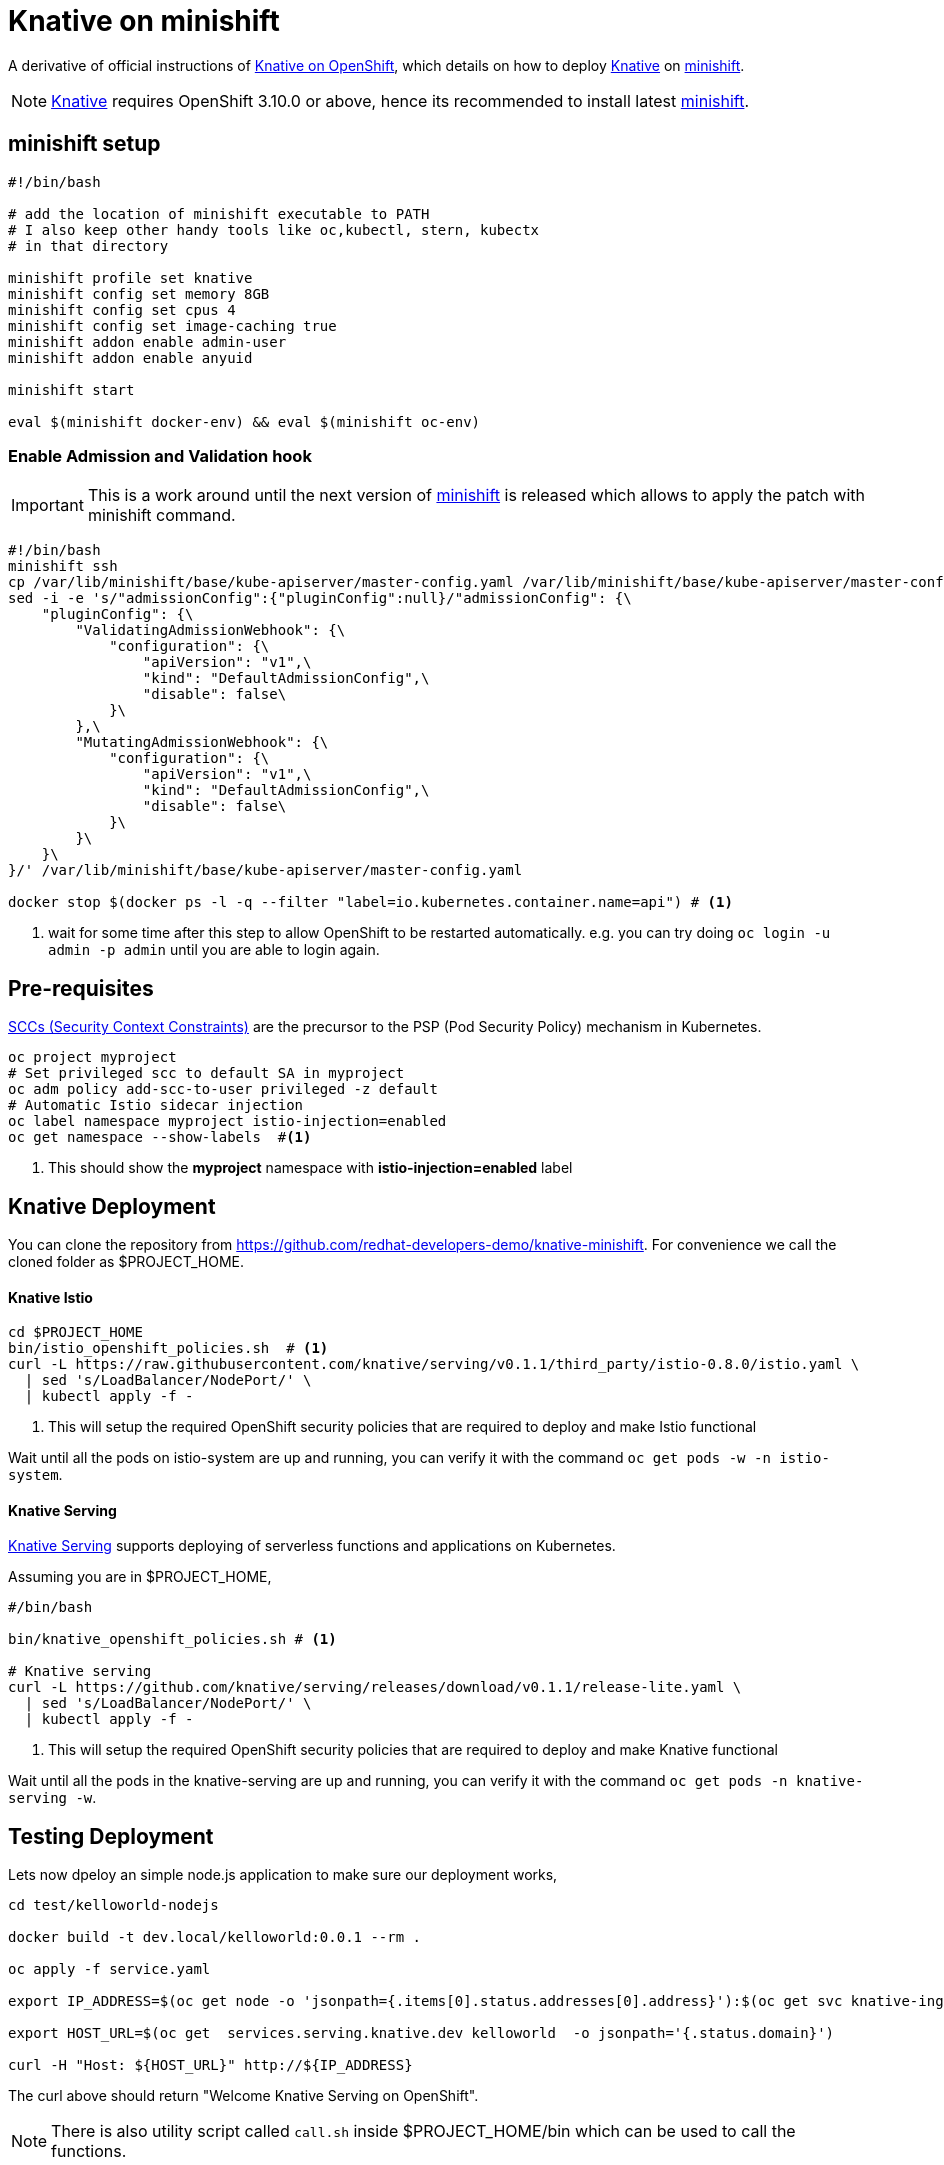 = Knative on minishift 

A derivative of official instructions of https://github.com/knative/docs/blob/master/install/Knative-with-OpenShift.md[Knative on OpenShift], which details on how to deploy https://cloud.google.com/knative/[Knative] on https://github.com/minishift/minishift[minishift].

[NOTE]
====
https://cloud.google.com/knative/[Knative] requires OpenShift 3.10.0 or above, hence its recommended to install latest https://github.com/minishift/minishift[minishift].
====

== minishift setup

[source,bash]
-----
#!/bin/bash

# add the location of minishift executable to PATH
# I also keep other handy tools like oc,kubectl, stern, kubectx
# in that directory

minishift profile set knative
minishift config set memory 8GB
minishift config set cpus 4
minishift config set image-caching true
minishift addon enable admin-user
minishift addon enable anyuid

minishift start

eval $(minishift docker-env) && eval $(minishift oc-env)
-----

=== Enable Admission and Validation hook

[IMPORTANT]
====
This is a work around until the next version of https://github.com/minishift/minishift[minishift] is released which allows to apply the patch with minishift command.
====

[source,bash]
----
#!/bin/bash
minishift ssh 
cp /var/lib/minishift/base/kube-apiserver/master-config.yaml /var/lib/minishift/base/kube-apiserver/master-config.yaml.old0
sed -i -e 's/"admissionConfig":{"pluginConfig":null}/"admissionConfig": {\
    "pluginConfig": {\
        "ValidatingAdmissionWebhook": {\
            "configuration": {\
                "apiVersion": "v1",\
                "kind": "DefaultAdmissionConfig",\
                "disable": false\
            }\
        },\
        "MutatingAdmissionWebhook": {\
            "configuration": {\
                "apiVersion": "v1",\
                "kind": "DefaultAdmissionConfig",\
                "disable": false\
            }\
        }\
    }\
}/' /var/lib/minishift/base/kube-apiserver/master-config.yaml

docker stop $(docker ps -l -q --filter "label=io.kubernetes.container.name=api") # <1>
----

<1> wait for some time after this step to allow OpenShift to be restarted automatically. e.g. you can try doing `oc login -u admin -p admin` until you are able to login again.

== Pre-requisites

https://docs.okd.io/3.10/admin_guide/manage_scc.html[SCCs (Security Context Constraints)] are the precursor to the PSP (Pod Security Policy) mechanism in Kubernetes.
[source,bash]
----
oc project myproject 
# Set privileged scc to default SA in myproject
oc adm policy add-scc-to-user privileged -z default
# Automatic Istio sidecar injection
oc label namespace myproject istio-injection=enabled
oc get namespace --show-labels  #<1>
----

<1> This should show the **myproject** namespace with **istio-injection=enabled** label

== Knative Deployment

You can clone the repository from https://github.com/redhat-developers-demo/knative-minishift.  For convenience we call the cloned folder as $PROJECT_HOME. 

==== Knative Istio

[source,bash]
----
cd $PROJECT_HOME
bin/istio_openshift_policies.sh  # <1>
curl -L https://raw.githubusercontent.com/knative/serving/v0.1.1/third_party/istio-0.8.0/istio.yaml \
  | sed 's/LoadBalancer/NodePort/' \
  | kubectl apply -f -
----

<1> This will setup the required OpenShift security policies that are required to deploy and make Istio functional

Wait until all the pods on istio-system are up and running, you can verify it with the command `oc get pods -w -n istio-system`.

==== Knative Serving

https://github.com/knative/serving[Knative Serving] supports deploying of serverless functions and applications on Kubernetes.

Assuming you are in $PROJECT_HOME,

[source,bash]
----
#/bin/bash

bin/knative_openshift_policies.sh # <1>

# Knative serving 
curl -L https://github.com/knative/serving/releases/download/v0.1.1/release-lite.yaml \
  | sed 's/LoadBalancer/NodePort/' \
  | kubectl apply -f -
----

<1> This will setup the required OpenShift security policies that are required to deploy and make Knative functional

Wait until all the pods in the knative-serving are up and running, you can verify it with the command `oc get pods -n knative-serving -w`.

== Testing Deployment 

Lets now dpeloy an simple node.js application to make sure our deployment works,

[sources,bash]
-----

cd test/kelloworld-nodejs

docker build -t dev.local/kelloworld:0.0.1 --rm .

oc apply -f service.yaml

export IP_ADDRESS=$(oc get node -o 'jsonpath={.items[0].status.addresses[0].address}'):$(oc get svc knative-ingressgateway -n istio-system -o 'jsonpath={.spec.ports[?(@.port==80)].nodePort}')

export HOST_URL=$(oc get  services.serving.knative.dev kelloworld  -o jsonpath='{.status.domain}')

curl -H "Host: ${HOST_URL}" http://${IP_ADDRESS}
-----

The curl above should return "Welcome Knative Serving on OpenShift".

NOTE: There is also utility script called `call.sh` inside $PROJECT_HOME/bin which can be used to call the functions.

If you'd like to view the available sample apps and deploy one of your choosing, head to the https://github.com/knative/docs/blob/master/serving/samples/README.md[sample apps] repo.

== Clean up

[sources,bash]
-----
oc delete configurations.serving.knative.dev --all
oc delete revisions.serving.knative.dev --all
oc delete routes.serving.knative.dev --all
oc delete all --all
-----
